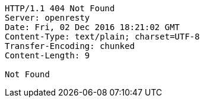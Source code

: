 [source,http,options="nowrap"]
----
HTTP/1.1 404 Not Found
Server: openresty
Date: Fri, 02 Dec 2016 18:21:02 GMT
Content-Type: text/plain; charset=UTF-8
Transfer-Encoding: chunked
Content-Length: 9

Not Found
----